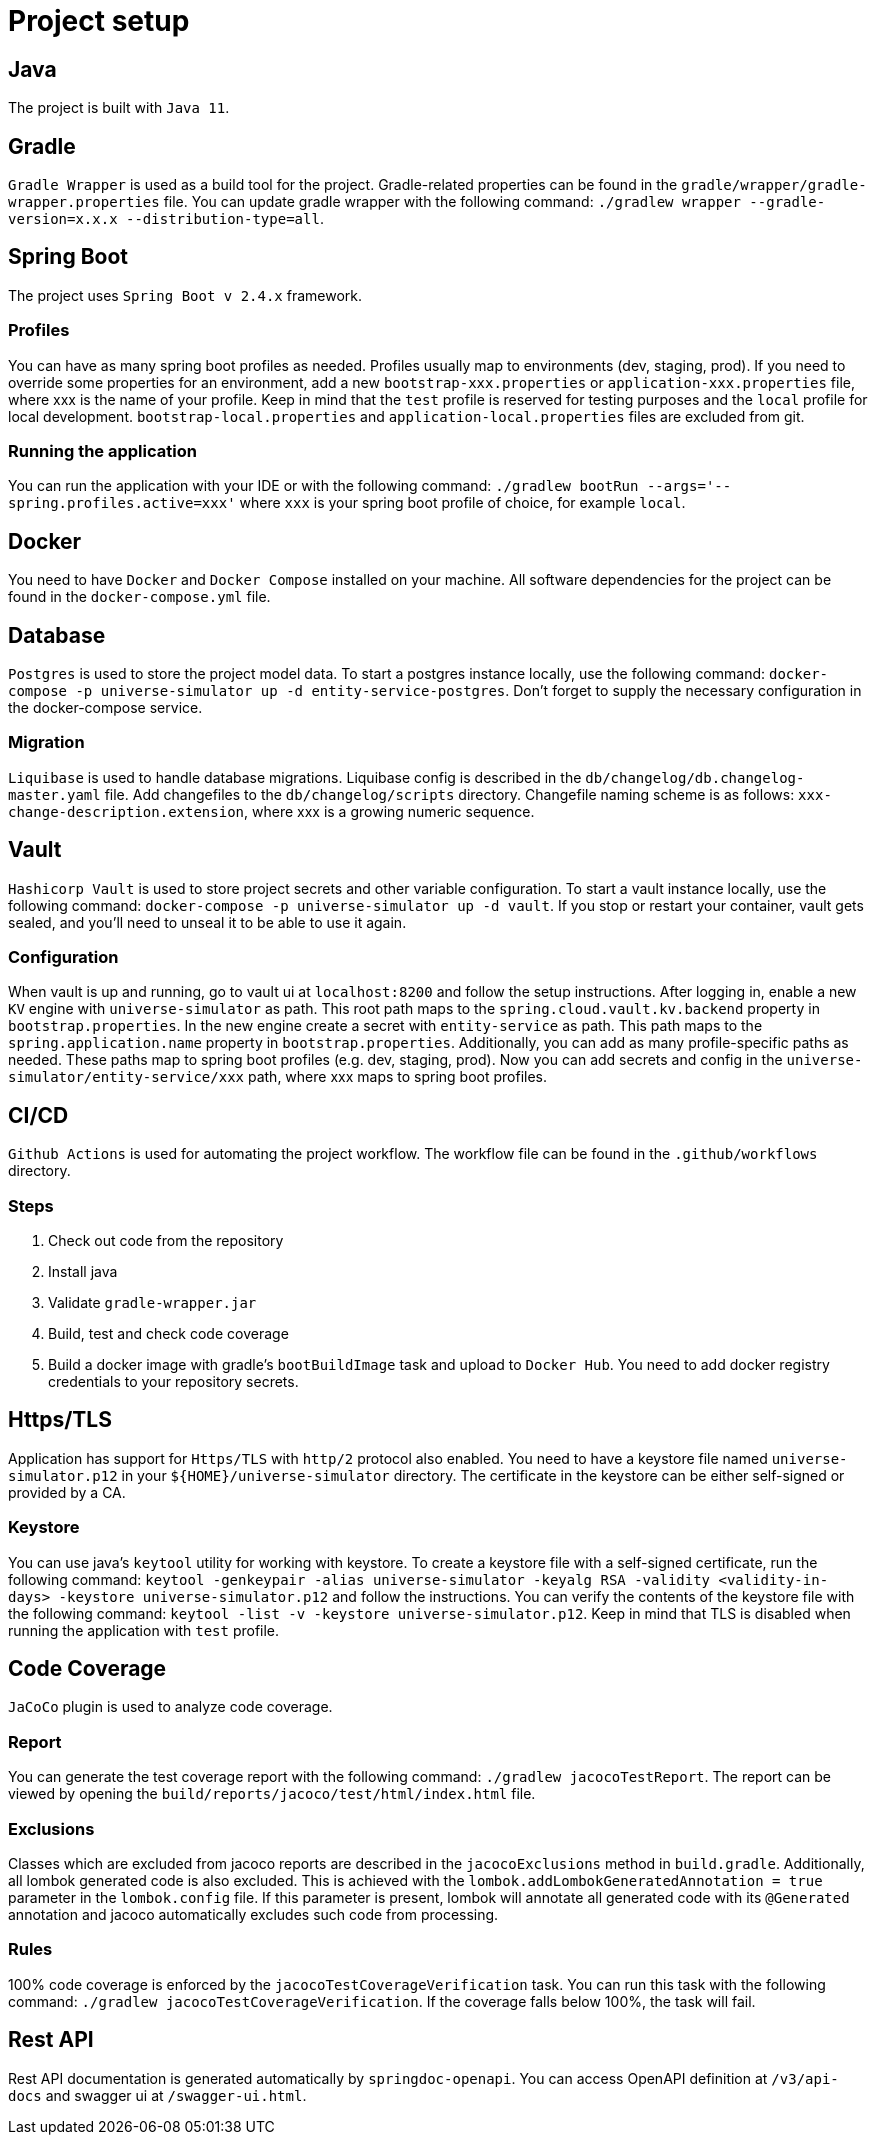 = Project setup

== Java
The project is built with `Java 11`.

== Gradle
`Gradle Wrapper` is used as a build tool for the project. Gradle-related properties can be found in
the `gradle/wrapper/gradle-wrapper.properties` file. You can update gradle wrapper with the
following command: `./gradlew wrapper --gradle-version=x.x.x --distribution-type=all`.

== Spring Boot
The project uses `Spring Boot v 2.4.x` framework.

=== Profiles
You can have as many spring boot profiles as needed. Profiles usually map to environments (dev,
staging, prod). If you need to override some properties for an environment, add a new
`bootstrap-xxx.properties` or `application-xxx.properties` file, where xxx is the name of your
profile. Keep in mind that the `test` profile is reserved for testing purposes and the `local`
profile for local development. `bootstrap-local.properties` and `application-local.properties` files
are excluded from git.

=== Running the application
You can run the application with your IDE or with the following command:
`./gradlew bootRun --args='--spring.profiles.active=xxx'` where `xxx` is your spring boot profile of
choice, for example `local`.

== Docker
You need to have `Docker` and `Docker Compose` installed on your machine. All software dependencies
for the project can be found in the `docker-compose.yml` file.

== Database
`Postgres` is used to store the project model data. To start a postgres instance locally, use the
following command: `docker-compose -p universe-simulator up -d entity-service-postgres`. Don't
forget to supply the necessary configuration in the docker-compose service.

=== Migration
`Liquibase` is used to handle database migrations. Liquibase config is described in the
`db/changelog/db.changelog-master.yaml` file. Add changefiles to the `db/changelog/scripts`
directory. Changefile naming scheme is as follows: `xxx-change-description.extension`, where xxx is
a growing numeric sequence.

== Vault
`Hashicorp Vault` is used to store project secrets and other variable configuration. To start a
vault instance locally, use the following command:
`docker-compose -p universe-simulator up -d vault`. If you stop or restart your container, vault
gets sealed, and you'll need to unseal it to be able to use it again.

=== Configuration
When vault is up and running, go to vault ui at `localhost:8200` and follow the setup instructions.
After logging in, enable a new `KV` engine with `universe-simulator` as path. This root path maps
to the `spring.cloud.vault.kv.backend` property in `bootstrap.properties`. In the new engine create
a secret with `entity-service` as path. This path maps to the `spring.application.name` property in
`bootstrap.properties`. Additionally, you can add as many profile-specific paths as needed. These
paths map to spring boot profiles (e.g. dev, staging, prod). Now you can add secrets and config in
the `universe-simulator/entity-service/xxx` path, where xxx maps to spring boot profiles.

== CI/CD
`Github Actions` is used for automating the project workflow. The workflow file can be found in the
`.github/workflows` directory.

=== Steps

1. Check out code from the repository
2. Install java
3. Validate `gradle-wrapper.jar`
4. Build, test and check code coverage
5. Build a docker image with gradle's `bootBuildImage` task and upload to `Docker Hub`. You need to
add docker registry credentials to your repository secrets.

== Https/TLS
Application has support for `Https/TLS` with `http/2` protocol also enabled. You need to have a
keystore file named `universe-simulator.p12` in your `${HOME}/universe-simulator` directory. The
certificate in the keystore can be either self-signed or provided by a CA.

=== Keystore
You can use java's `keytool` utility for working with keystore. To create a keystore file with a
self-signed certificate, run the following command: `keytool -genkeypair -alias universe-simulator
-keyalg RSA -validity <validity-in-days> -keystore universe-simulator.p12` and follow the
instructions. You can verify the contents of the keystore file with the following command:
`keytool -list -v -keystore universe-simulator.p12`. Keep in mind that TLS is disabled when running
the application with `test` profile.

== Code Coverage
`JaCoCo` plugin is used to analyze code coverage.

=== Report
You can generate the test coverage report with the following command: `./gradlew jacocoTestReport`.
The report can be viewed by opening the `build/reports/jacoco/test/html/index.html` file.

=== Exclusions
Classes which are excluded from jacoco reports are described in the `jacocoExclusions` method in
`build.gradle`. Additionally, all lombok generated code is also excluded. This is achieved with the
`lombok.addLombokGeneratedAnnotation = true` parameter in the `lombok.config` file. If this
parameter is present, lombok will annotate all generated code with its `@Generated` annotation and
jacoco automatically excludes such code from processing.

=== Rules
100% code coverage is enforced by the `jacocoTestCoverageVerification` task. You can run this task
with the following command: `./gradlew jacocoTestCoverageVerification`. If the coverage falls below
100%, the task will fail.

== Rest API
Rest API documentation is generated automatically by `springdoc-openapi`. You can access OpenAPI
definition at `/v3/api-docs` and swagger ui at `/swagger-ui.html`.
